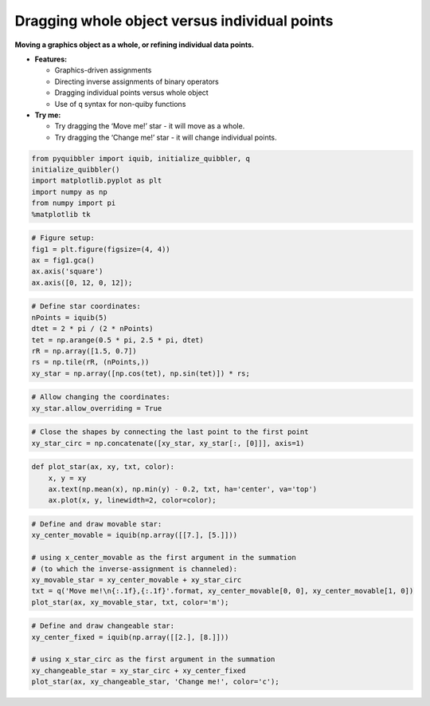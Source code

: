 Dragging whole object versus individual points
----------------------------------------------

**Moving a graphics object as a whole, or refining individual data
points.**

-  **Features:**

   -  Graphics-driven assignments
   -  Directing inverse assignments of binary operators
   -  Dragging individual points versus whole object
   -  Use of ``q`` syntax for non-quiby functions

-  **Try me:**

   -  Try dragging the ‘Move me!’ star - it will move as a whole.
   -  Try dragging the ‘Change me!’ star - it will change individual
      points.

.. code:: python

    from pyquibbler import iquib, initialize_quibbler, q
    initialize_quibbler()
    import matplotlib.pyplot as plt
    import numpy as np
    from numpy import pi
    %matplotlib tk

.. code:: python

    # Figure setup:
    fig1 = plt.figure(figsize=(4, 4))
    ax = fig1.gca()
    ax.axis('square')
    ax.axis([0, 12, 0, 12]);

.. code:: python

    # Define star coordinates:
    nPoints = iquib(5)
    dtet = 2 * pi / (2 * nPoints)
    tet = np.arange(0.5 * pi, 2.5 * pi, dtet)
    rR = np.array([1.5, 0.7])
    rs = np.tile(rR, (nPoints,))
    xy_star = np.array([np.cos(tet), np.sin(tet)]) * rs;

.. code:: python

    # Allow changing the coordinates:
    xy_star.allow_overriding = True

.. code:: python

    # Close the shapes by connecting the last point to the first point
    xy_star_circ = np.concatenate([xy_star, xy_star[:, [0]]], axis=1)

.. code:: python

    def plot_star(ax, xy, txt, color):
        x, y = xy
        ax.text(np.mean(x), np.min(y) - 0.2, txt, ha='center', va='top')
        ax.plot(x, y, linewidth=2, color=color);

.. code:: python

    # Define and draw movable star:
    xy_center_movable = iquib(np.array([[7.], [5.]]))
    
    # using x_center_movable as the first argument in the summation 
    # (to which the inverse-assignment is channeled):
    xy_movable_star = xy_center_movable + xy_star_circ
    txt = q('Move me!\n{:.1f},{:.1f}'.format, xy_center_movable[0, 0], xy_center_movable[1, 0])
    plot_star(ax, xy_movable_star, txt, color='m');

.. code:: python

    # Define and draw changeable star:
    xy_center_fixed = iquib(np.array([[2.], [8.]]))
    
    # using x_star_circ as the first argument in the summation
    xy_changeable_star = xy_star_circ + xy_center_fixed
    plot_star(ax, xy_changeable_star, 'Change me!', color='c');
.. image:: ../images/demo_gif/quibdemo_drag_whole_object_vs_individual_points.gif

